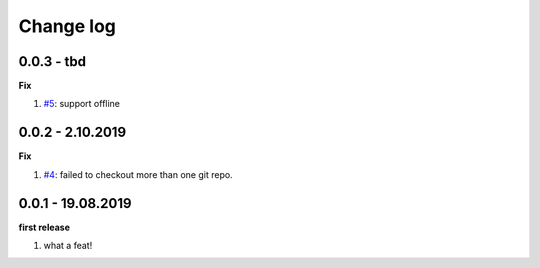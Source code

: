 Change log
================================================================================

0.0.3 - tbd
--------------------------------------------------------------------------------

**Fix**

#. `#5 <https://github.com/moremoban/gitfs2/issues/5>`_: support offline

0.0.2 - 2.10.2019
--------------------------------------------------------------------------------

**Fix**

#. `#4 <https://github.com/moremoban/gitfs2/issues/4>`_: failed to checkout more
   than one git repo.

0.0.1 - 19.08.2019
--------------------------------------------------------------------------------

**first release**

#. what a feat!
